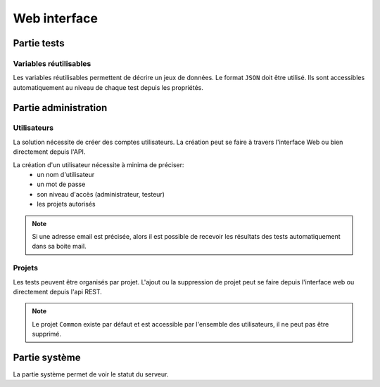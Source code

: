 Web interface
=============

.. image:: /_static/images/webinterface/tests_center_main_page.png

Partie tests
------------

Variables réutilisables
~~~~~~~~~~~~~~~~~~~~~~~

Les variables réutilisables permettent de décrire un jeux de données. Le format ``JSON`` doit être utilisé.
Ils sont accessibles automatiquement au niveau de chaque test depuis les propriétés.

Partie administration
---------------------

Utilisateurs
~~~~~~~~~~~~

La solution nécessite de créer des comptes utilisateurs.
La création peut se faire à travers l'interface Web ou bien directement depuis l'API.

La création d'un utilisateur nécessite à minima de préciser: 
 - un nom d'utilisateur
 - un mot de passe
 - son niveau d'accès (administrateur, testeur)
 - les projets autorisés

.. note:: Si une adresse email est précisée, alors il est possible de recevoir les résultats des tests automatiquement dans sa boite mail.

.. warning: Ne pas oublier de modifier les mots de passes des utilisateurs ``admin`` et ``tester``, par défaut ils n'ont pas de mot de passe.

Projets
~~~~~~~

Les tests peuvent être organisés par projet.
L'ajout ou la suppression de projet peut se faire depuis l'interface web ou directement depuis l'api REST.

.. note:: Le projet ``Common`` existe par défaut et est accessible par l'ensemble des utilisateurs, il ne peut pas être supprimé.

Partie système
--------------

La partie système permet de voir le statut du serveur.